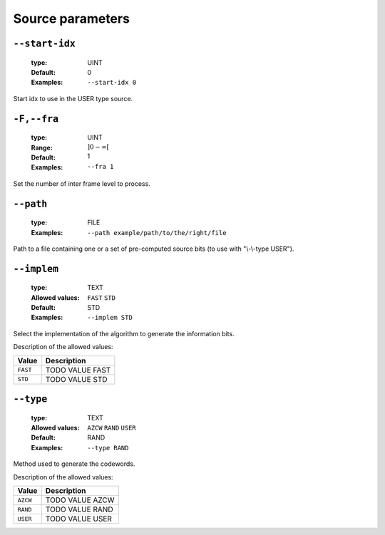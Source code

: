 .. _src-source-parameters:

Source parameters
-----------------

.. _src-start-idx:

``--start-idx``
"""""""""""""""

   :type: UINT
   :Default: 0
   :Examples: ``--start-idx 0``


Start idx to use in the USER type source.

.. _src-fra:

``-F,--fra``
""""""""""""

   :type: UINT
   :Range: :math:`]0 - \infty[`
   :Default: 1
   :Examples: ``--fra 1``


Set the number of inter frame level to process.

.. _src-path:

``--path``
""""""""""

   :type: FILE
   :Examples: ``--path example/path/to/the/right/file``


Path to a file containing one or a set of pre-computed source bits (to use with "\\-\\-type USER").

.. _src-implem:

``--implem``
""""""""""""

   :type: TEXT
   :Allowed values: ``FAST`` ``STD`` 
   :Default: STD
   :Examples: ``--implem STD``


Select the implementation of the algorithm to generate the information bits.

Description of the allowed values:

+----------+---------------------+
| Value    | Description         |
+==========+=====================+
| ``FAST`` | |implem_descr_fast| |
+----------+---------------------+
| ``STD``  | |implem_descr_std|  |
+----------+---------------------+

.. |implem_descr_fast| replace:: TODO VALUE FAST
.. |implem_descr_std| replace:: TODO VALUE STD


.. _src-type:

``--type``
""""""""""

   :type: TEXT
   :Allowed values: ``AZCW`` ``RAND`` ``USER`` 
   :Default: RAND
   :Examples: ``--type RAND``


Method used to generate the codewords.

Description of the allowed values:

+----------+-------------------+
| Value    | Description       |
+==========+===================+
| ``AZCW`` | |type_descr_azcw| |
+----------+-------------------+
| ``RAND`` | |type_descr_rand| |
+----------+-------------------+
| ``USER`` | |type_descr_user| |
+----------+-------------------+

.. |type_descr_azcw| replace:: TODO VALUE AZCW
.. |type_descr_rand| replace:: TODO VALUE RAND
.. |type_descr_user| replace:: TODO VALUE USER


